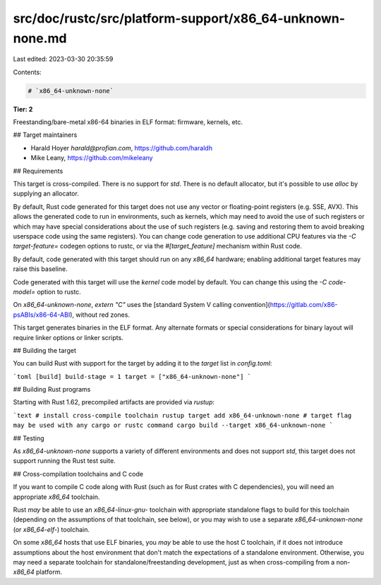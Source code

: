 src/doc/rustc/src/platform-support/x86_64-unknown-none.md
=========================================================

Last edited: 2023-03-30 20:35:59

Contents:

.. code-block:: md

    # `x86_64-unknown-none`

**Tier: 2**

Freestanding/bare-metal x86-64 binaries in ELF format: firmware, kernels, etc.

## Target maintainers

- Harald Hoyer `harald@profian.com`, https://github.com/haraldh
- Mike Leany, https://github.com/mikeleany

## Requirements

This target is cross-compiled. There is no support for `std`. There is no
default allocator, but it's possible to use `alloc` by supplying an allocator.

By default, Rust code generated for this target does not use any vector or
floating-point registers (e.g. SSE, AVX). This allows the generated code to run
in environments, such as kernels, which may need to avoid the use of such
registers or which may have special considerations about the use of such
registers (e.g. saving and restoring them to avoid breaking userspace code
using the same registers). You can change code generation to use additional CPU
features via the `-C target-feature=` codegen options to rustc, or via the
`#[target_feature]` mechanism within Rust code.

By default, code generated with this target should run on any `x86_64`
hardware; enabling additional target features may raise this baseline.

Code generated with this target will use the `kernel` code model by default.
You can change this using the `-C code-model=` option to rustc.

On `x86_64-unknown-none`, `extern "C"` uses the [standard System V calling
convention](https://gitlab.com/x86-psABIs/x86-64-ABI), without red zones.

This target generates binaries in the ELF format. Any alternate formats or
special considerations for binary layout will require linker options or linker
scripts.

## Building the target

You can build Rust with support for the target by adding it to the `target`
list in `config.toml`:

```toml
[build]
build-stage = 1
target = ["x86_64-unknown-none"]
```

## Building Rust programs

Starting with Rust 1.62, precompiled artifacts are provided via `rustup`:

```text
# install cross-compile toolchain
rustup target add x86_64-unknown-none
# target flag may be used with any cargo or rustc command
cargo build --target x86_64-unknown-none
```

## Testing

As `x86_64-unknown-none` supports a variety of different environments and does
not support `std`, this target does not support running the Rust test suite.

## Cross-compilation toolchains and C code

If you want to compile C code along with Rust (such as for Rust crates with C
dependencies), you will need an appropriate `x86_64` toolchain.

Rust *may* be able to use an `x86_64-linux-gnu-` toolchain with appropriate
standalone flags to build for this toolchain (depending on the assumptions of
that toolchain, see below), or you may wish to use a separate
`x86_64-unknown-none` (or `x86_64-elf-`) toolchain.

On some `x86_64` hosts that use ELF binaries, you *may* be able to use the host
C toolchain, if it does not introduce assumptions about the host environment
that don't match the expectations of a standalone environment. Otherwise, you
may need a separate toolchain for standalone/freestanding development, just as
when cross-compiling from a non-`x86_64` platform.


